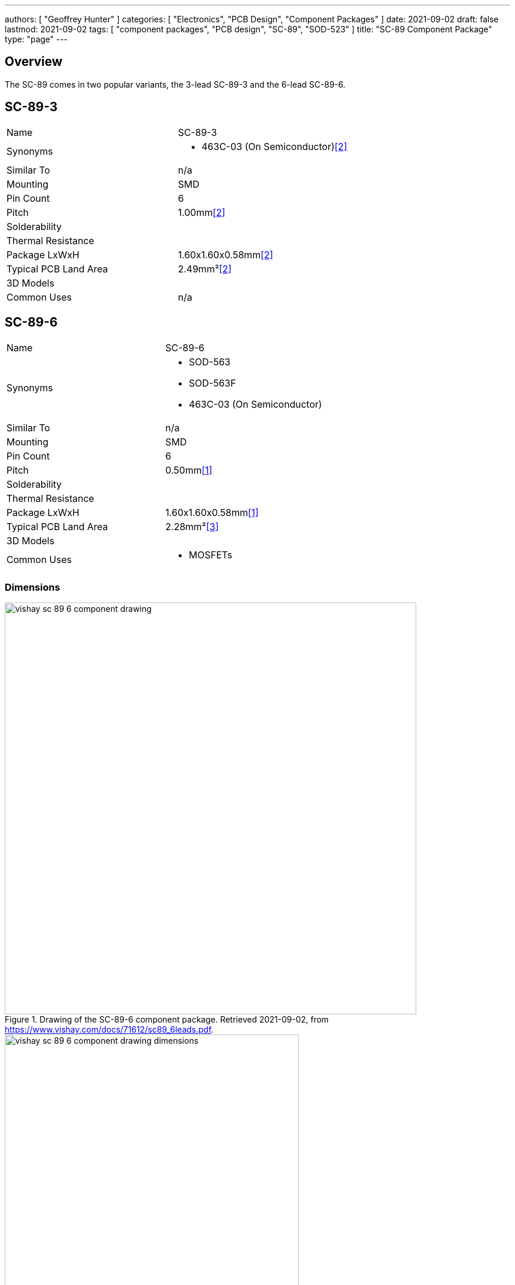 ---
authors: [ "Geoffrey Hunter" ]
categories: [ "Electronics", "PCB Design", "Component Packages" ]
date: 2021-09-02
draft: false
lastmod: 2021-09-02
tags: [ "component packages", "PCB design", "SC-89", "SOD-523" ]
title: "SC-89 Component Package"
type: "page"
---

== Overview

The SC-89 comes in two popular variants, the 3-lead SC-89-3 and the 6-lead SC-89-6.

== SC-89-3

|===
| Name | SC-89-3
| Synonyms
a|
* 463C-03 (On Semiconductor)<<bib-on-semi-sc-89-3>>
| Similar To | n/a
| Mounting | SMD
| Pin Count | 6
| Pitch | 1.00mm<<bib-on-semi-sc-89-3>>
| Solderability |
| Thermal Resistance | 
| Package LxWxH | 1.60x1.60x0.58mm<<bib-on-semi-sc-89-3>>
| Typical PCB Land Area | 2.49mm²<<bib-on-semi-sc-89-3>>
| 3D Models | 
| Common Uses
a| n/a
|===

== SC-89-6

|===
| Name | SC-89-6
| Synonyms
a|
* SOD-563
* SOD-563F
* 463C-03 (On Semiconductor)
| Similar To | n/a
| Mounting | SMD
| Pin Count | 6
| Pitch | 0.50mm<<bib-vishay-sc-89-6>>
| Solderability |
| Thermal Resistance | 
| Package LxWxH | 1.60x1.60x0.58mm<<bib-vishay-sc-89-6>>
| Typical PCB Land Area | 2.28mm²<<bib-vishay-si1025x>>
| 3D Models | 
| Common Uses
a|
* MOSFETs
|===

=== Dimensions

.Drawing of the SC-89-6 component package. Retrieved 2021-09-02, from https://www.vishay.com/docs/71612/sc89_6leads.pdf.
image::vishay-sc-89-6-component-drawing.png[width=700px]

.Dimension table of the SC-89-6 component package. Retrieved 2021-09-02, from https://www.vishay.com/docs/71612/sc89_6leads.pdf.
image::vishay-sc-89-6-component-drawing-dimensions.png[width=500px]

[bibliography]
== References

* [[[bib-vishay-sc-89-6, 1]]] Vishay (2014, Aug 11). _Package Information: SC-89 6-Leads (SOT-563F)_. Retrieved 2021-09-02, from https://www.vishay.com/docs/71612/sc89_6leads.pdf.
* [[[bib-on-semi-sc-89-3, 2]]] On Semiconductor (2003, Jul 21). _Mechanical Case Outline: SC-89, 3 Lead, Case 463C-03 Issue C_. Retrieved 2021-09-02, from https://www.onsemi.com/pub/Collateral/463C-02.PDF.
* [[[bib-vishay-si1025x, 3]]] Vishay (2021, Jul 09). _Si1025X: P-Channel 60 V (D-S) MOSFET_. Retrieved 2021-09-02, from https://www.vishay.com/docs/71433/71433.pdf.
